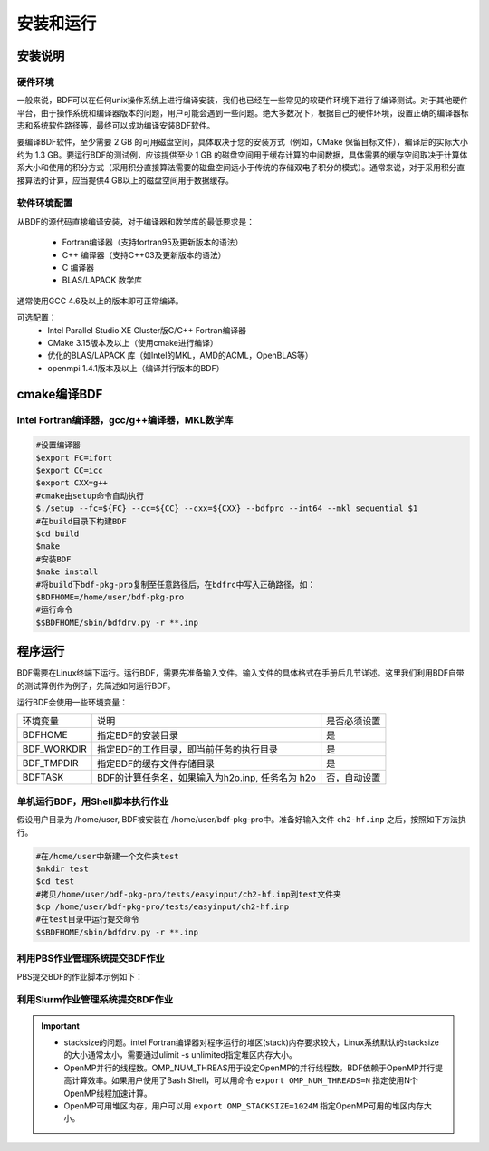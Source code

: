 安装和运行
************************************

安装说明
================================================

硬件环境
-------------------------------------------------
一般来说，BDF可以在任何unix操作系统上进行编译安装，我们也已经在一些常见的软硬件环境下进行了编译测试。对于其他硬件平台，由于操作系统和编译器版本的问题，用户可能会遇到一些问题。绝大多数况下，根据自己的硬件环境，设置正确的编译器标志和系统软件路径等，最终可以成功编译安装BDF软件。

要编译BDF软件，至少需要 2 GB 的可用磁盘空间，具体取决于您的安装方式（例如，CMake 保留目标文件），编译后的实际大小约为 1.3 GB。要运行BDF的测试例，应该提供至少 1 GB 的磁盘空间用于缓存计算的中间数据，具体需要的缓存空间取决于计算体系大小和使用的积分方式（采用积分直接算法需要的磁盘空间远小于传统的存储双电子积分的模式）。通常来说，对于采用积分直接算法的计算，应当提供4 GB以上的磁盘空间用于数据缓存。

软件环境配置
------------------------------------------------------------------------

从BDF的源代码直接编译安装，对于编译器和数学库的最低要求是：

 * Fortran编译器（支持fortran95及更新版本的语法）
 * C++ 编译器（支持C++03及更新版本的语法）
 * C 编译器
 * BLAS/LAPACK 数学库
  
通常使用GCC 4.6及以上的版本即可正常编译。

可选配置：
 * Intel Parallel Studio XE Cluster版C/C++ Fortran编译器
 * CMake 3.15版本及以上（使用cmake进行编译）
 * 优化的BLAS/LAPACK 库（如Intel的MKL，AMD的ACML，OpenBLAS等）
 * openmpi 1.4.1版本及以上（编译并行版本的BDF）


cmake编译BDF
==========================================================================

Intel Fortran编译器，gcc/g++编译器，MKL数学库
------------------------------------------------------

.. code-block:: shell

    #设置编译器
    $export FC=ifort
    $export CC=icc
    $export CXX=g++
    #cmake由setup命令自动执行
    $./setup --fc=${FC} --cc=${CC} --cxx=${CXX} --bdfpro --int64 --mkl sequential $1
    #在build目录下构建BDF
    $cd build 
    $make
    #安装BDF
    $make install
    #将build下bdf-pkg-pro复制至任意路径后，在bdfrc中写入正确路径，如：
    $BDFHOME=/home/user/bdf-pkg-pro
    #运行命令
    $$BDFHOME/sbin/bdfdrv.py -r **.inp

程序运行
==========================================================================

BDF需要在Linux终端下运行。运行BDF，需要先准备输入文件。输入文件的具体格式在手册后几节详述。这里我们利用BDF自带的测试算例作为例子，先简述如何运行BDF。

运行BDF会使用一些环境变量：

+---------------------+---------------------------------------------------+----------------------+
|环境变量             | 说明                                              |  是否必须设置        |
+---------------------+---------------------------------------------------+----------------------+
|BDFHOME              | 指定BDF的安装目录                                 | 是                   |
+---------------------+---------------------------------------------------+----------------------+
|BDF_WORKDIR          | 指定BDF的工作目录，即当前任务的执行目录           | 是                   |
+---------------------+---------------------------------------------------+----------------------+
|BDF_TMPDIR           | 指定BDF的缓存文件存储目录                         | 是                   |
+---------------------+---------------------------------------------------+----------------------+
|BDFTASK              | BDF的计算任务名，如果输入为h2o.inp, 任务名为 h2o  | 否，自动设置         |
+---------------------+---------------------------------------------------+----------------------+


单机运行BDF，用Shell脚本执行作业
---------------------------------------------
假设用户目录为 /home/user, BDF被安装在 /home/user/bdf-pkg-pro中。准备好输入文件 ``ch2-hf.inp`` 之后，按照如下方法执行。 

.. code-block:: shell

    #在/home/user中新建一个文件夹test
    $mkdir test
    $cd test
    #拷贝/home/user/bdf-pkg-pro/tests/easyinput/ch2-hf.inp到test文件夹
    $cp /home/user/bdf-pkg-pro/tests/easyinput/ch2-hf.inp
    #在test目录中运行提交命令
    $$BDFHOME/sbin/bdfdrv.py -r **.inp


利用PBS作业管理系统提交BDF作业
------------------------------------------------

PBS提交BDF的作业脚本示例如下：

.. code-block:: shell



利用Slurm作业管理系统提交BDF作业
------------------------------------------------

.. code-block:: shell


.. important::
    * stacksize的问题。intel Fortran编译器对程序运行的堆区(stack)内存要求较大，Linux系统默认的stacksize的大小通常太小，需要通过ulimit -s unlimited指定堆区内存大小。
    * OpenMP并行的线程数。OMP_NUM_THREAS用于设定OpenMP的并行线程数。BDF依赖于OpenMP并行提高计算效率。如果用户使用了Bash Shell，可以用命令 ``export OMP_NUM_THREADS=N`` 指定使用N个OpenMP线程加速计算。
    * OpenMP可用堆区内存，用户可以用 ``export OMP_STACKSIZE=1024M`` 指定OpenMP可用的堆区内存大小。